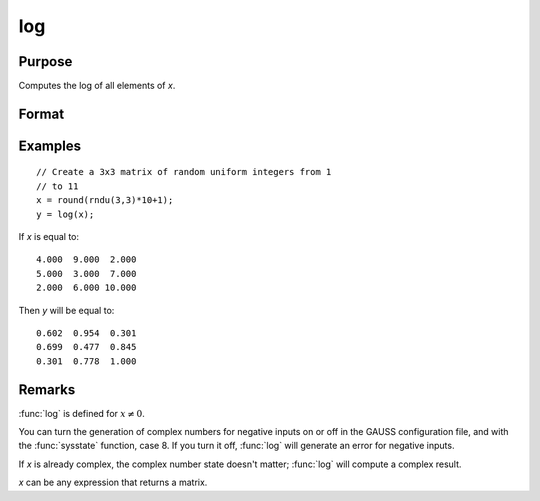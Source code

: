 
log
==============================================

Purpose
----------------

Computes the log of all elements of *x*.

Format
----------------
.. function:: y = log(x)

    :param x: data
    :type x: NxK matrix or N-dimensional array

    :return y: containing the log 10 values of the elements of *x*.

    :rtype y: NxK matrix or N-dimensional array

Examples
----------------

::

    // Create a 3x3 matrix of random uniform integers from 1 
    // to 11
    x = round(rndu(3,3)*10+1);
    y = log(x);

If *x* is equal to:

::

    4.000  9.000  2.000 
    5.000  3.000  7.000 
    2.000  6.000 10.000

Then *y* will be equal to:

::

    0.602  0.954  0.301 
    0.699  0.477  0.845 
    0.301  0.778  1.000

Remarks
-------

:func:`log` is defined for :math:`x ≠ 0`.

You can turn the generation of complex numbers for negative inputs on or
off in the GAUSS configuration file, and with the :func:`sysstate` function,
case 8. If you turn it off, :func:`log` will generate an error for negative
inputs.

If *x* is already complex, the complex number state doesn't matter; :func:`log`
will compute a complex result.

*x* can be any expression that returns a matrix.


.. seealso:: Functions :func:`ln`

